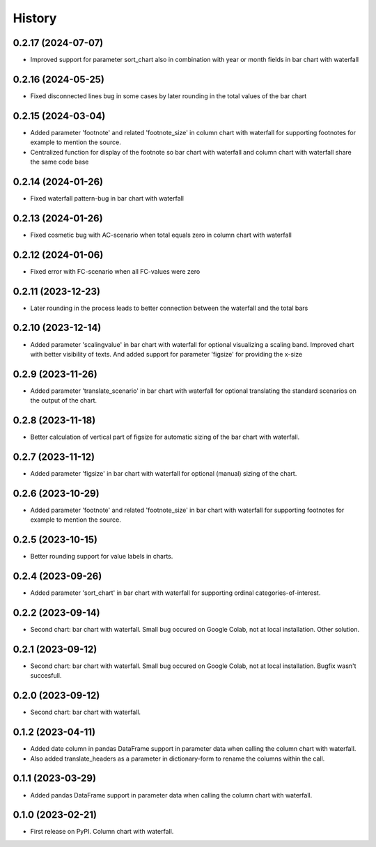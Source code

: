 =======
History
=======

0.2.17 (2024-07-07)
-------------------

* Improved support for parameter sort_chart also in combination with year or month fields in bar chart with waterfall


0.2.16 (2024-05-25)
-------------------

* Fixed disconnected lines bug in some cases by later rounding in the total values of the bar chart


0.2.15 (2024-03-04)
-------------------

* Added parameter 'footnote' and related 'footnote_size' in column chart with waterfall for supporting footnotes for example to mention the source.
* Centralized function for display of the footnote so bar chart with waterfall and column chart with waterfall share the same code base


0.2.14 (2024-01-26)
-------------------

* Fixed waterfall pattern-bug in bar chart with waterfall


0.2.13 (2024-01-26)
-------------------

* Fixed cosmetic bug with AC-scenario when total equals zero in column chart with waterfall


0.2.12 (2024-01-06)
-------------------

* Fixed error with FC-scenario when all FC-values were zero


0.2.11 (2023-12-23)
-------------------

* Later rounding in the process leads to better connection between the waterfall and the total bars


0.2.10 (2023-12-14)
-------------------

* Added parameter 'scalingvalue' in bar chart with waterfall for optional visualizing a scaling band. Improved chart with better visibility of texts. And added support for parameter 'figsize' for providing the x-size


0.2.9 (2023-11-26)
------------------

* Added parameter 'translate_scenario' in bar chart with waterfall for optional translating the standard scenarios on the output of the chart.


0.2.8 (2023-11-18)
------------------

* Better calculation of vertical part of figsize for automatic sizing of the bar chart with waterfall.


0.2.7 (2023-11-12)
------------------

* Added parameter 'figsize' in bar chart with waterfall for optional (manual) sizing of the chart.


0.2.6 (2023-10-29)
------------------

* Added parameter 'footnote' and related 'footnote_size' in bar chart with waterfall for supporting footnotes for example to mention the source.


0.2.5 (2023-10-15)
------------------

* Better rounding support for value labels in charts.


0.2.4 (2023-09-26)
------------------

* Added parameter 'sort_chart' in bar chart with waterfall for supporting ordinal categories-of-interest.


0.2.2 (2023-09-14)
------------------

* Second chart: bar chart with waterfall. Small bug occured on Google Colab, not at local installation. Other solution.


0.2.1 (2023-09-12)
------------------

* Second chart: bar chart with waterfall. Small bug occured on Google Colab, not at local installation. Bugfix wasn't succesfull.


0.2.0 (2023-09-12)
------------------

* Second chart: bar chart with waterfall.


0.1.2 (2023-04-11)
------------------

* Added date column in pandas DataFrame support in parameter data when calling the column chart with waterfall.
* Also added translate_headers as a parameter in dictionary-form to rename the columns within the call.


0.1.1 (2023-03-29)
------------------

* Added pandas DataFrame support in parameter data when calling the column chart with waterfall.


0.1.0 (2023-02-21)
------------------

* First release on PyPI. Column chart with waterfall.


